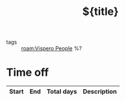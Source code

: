 #+TITLE: ${title}
- tags :: [[roam:Vispero People]]  %?
* Time off
| Start | End | Total days | Description |
|-------+-----+------------+-------------|
